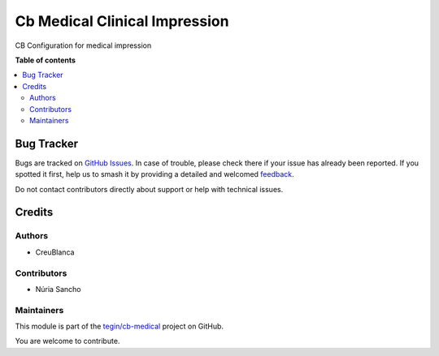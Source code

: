 ==============================
Cb Medical Clinical Impression
==============================

.. 
   !!!!!!!!!!!!!!!!!!!!!!!!!!!!!!!!!!!!!!!!!!!!!!!!!!!!
   !! This file is generated by oca-gen-addon-readme !!
   !! changes will be overwritten.                   !!
   !!!!!!!!!!!!!!!!!!!!!!!!!!!!!!!!!!!!!!!!!!!!!!!!!!!!
   !! source digest: sha256:000d7df6e7e35db553552cfec6b396b2749fcf469c86fcba5c747a3efa3221a2
   !!!!!!!!!!!!!!!!!!!!!!!!!!!!!!!!!!!!!!!!!!!!!!!!!!!!

.. |badge1| image:: https://img.shields.io/badge/maturity-Beta-yellow.png
    :target: https://odoo-community.org/page/development-status
    :alt: Beta
.. |badge2| image:: https://img.shields.io/badge/licence-AGPL--3-blue.png
    :target: http://www.gnu.org/licenses/agpl-3.0-standalone.html
    :alt: License: AGPL-3
.. |badge3| image:: https://img.shields.io/badge/github-tegin%2Fcb--medical-lightgray.png?logo=github
    :target: https://github.com/tegin/cb-medical/tree/14.0/cb_medical_clinical_impression
    :alt: tegin/cb-medical

|badge1| |badge2| |badge3|

CB Configuration for medical impression

**Table of contents**

.. contents::
   :local:

Bug Tracker
===========

Bugs are tracked on `GitHub Issues <https://github.com/tegin/cb-medical/issues>`_.
In case of trouble, please check there if your issue has already been reported.
If you spotted it first, help us to smash it by providing a detailed and welcomed
`feedback <https://github.com/tegin/cb-medical/issues/new?body=module:%20cb_medical_clinical_impression%0Aversion:%2014.0%0A%0A**Steps%20to%20reproduce**%0A-%20...%0A%0A**Current%20behavior**%0A%0A**Expected%20behavior**>`_.

Do not contact contributors directly about support or help with technical issues.

Credits
=======

Authors
~~~~~~~

* CreuBlanca

Contributors
~~~~~~~~~~~~

* Núria Sancho

Maintainers
~~~~~~~~~~~

This module is part of the `tegin/cb-medical <https://github.com/tegin/cb-medical/tree/14.0/cb_medical_clinical_impression>`_ project on GitHub.

You are welcome to contribute.
